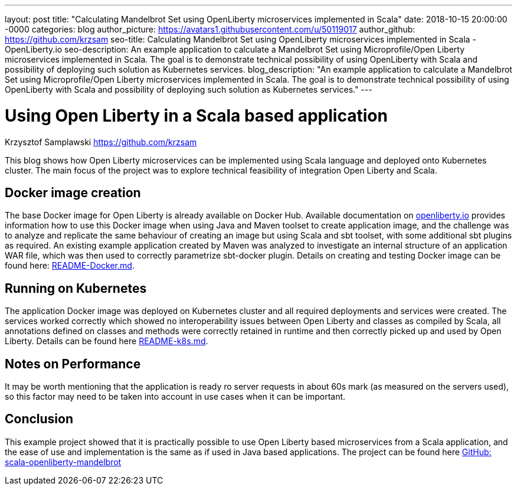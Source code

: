 ---
layout: post
title: "Calculating Mandelbrot Set using OpenLiberty microservices implemented in Scala"
date:   2018-10-15 20:00:00 -0000
categories: blog
author_picture: https://avatars1.githubusercontent.com/u/50119017
author_github: https://github.com/krzsam
seo-title: Calculating Mandelbrot Set using OpenLiberty microservices implemented in Scala - OpenLiberty.io
seo-description: An example application to calculate a Mandelbrot Set using Microprofile/Open Liberty microservices implemented in Scala. The goal is to demonstrate technical possibility of using OpenLiberty with Scala and possibility of deploying such solution as Kubernetes services.
blog_description: "An example application to calculate a Mandelbrot Set using Microprofile/Open Liberty microservices implemented in Scala. The goal is to demonstrate technical possibility of using OpenLiberty with Scala and possibility of deploying such solution as Kubernetes services."
---

= Using Open Liberty in a Scala based application
Krzysztof Samplawski <https://github.com/krzsam>

This blog shows how Open Liberty microservices can be implemented using Scala language and deployed onto Kubernetes cluster.
The main focus of the project was to explore technical feasibility of integration Open Liberty and Scala.

== Docker image creation
The base Docker image for Open Liberty is already available on Docker Hub. Available documentation on https://openliberty.io/[openliberty.io] provides
information how to use this Docker image when using Java and Maven toolset to create application image, and
the challenge was to analyze and replicate the same behaviour of creating an image but using Scala and sbt toolset, with some additional
sbt plugins as required.
An existing example application created by Maven was analyzed to investigate an internal structure of an application WAR file, which was
then used to correctly parametrize sbt-docker plugin.
Details on creating and testing Docker image can be found here: https://github.com/krzsam/scala-openliberty-mandelbrot/blob/master/README-Docker.md[README-Docker.md].

== Running on Kubernetes
The application Docker image was deployed on Kubernetes cluster and all required deployments and services were created.
The services worked correctly which showed no interoperability issues between Open Liberty and classes as compiled by Scala,
all annotations defined on classes and methods were correctly retained in runtime and then correctly picked up and used by Open Liberty.
Details can be found here https://github.com/krzsam/scala-openliberty-mandelbrot/blob/master/README-k8s.md[README-k8s.md].

== Notes on Performance
It may be worth mentioning that the application is ready ro server requests in about 60s mark (as measured on the servers used),
so this factor may need to be taken into account in use cases when it can be important.

== Conclusion
This example project showed that it is practically possible to use Open Liberty based microservices from a Scala application,
and the ease of use and implementation is the same as if used in Java based applications.
The project can be found here https://github.com/krzsam/scala-openliberty-mandelbrot[GitHub: scala-openliberty-mandelbrot]